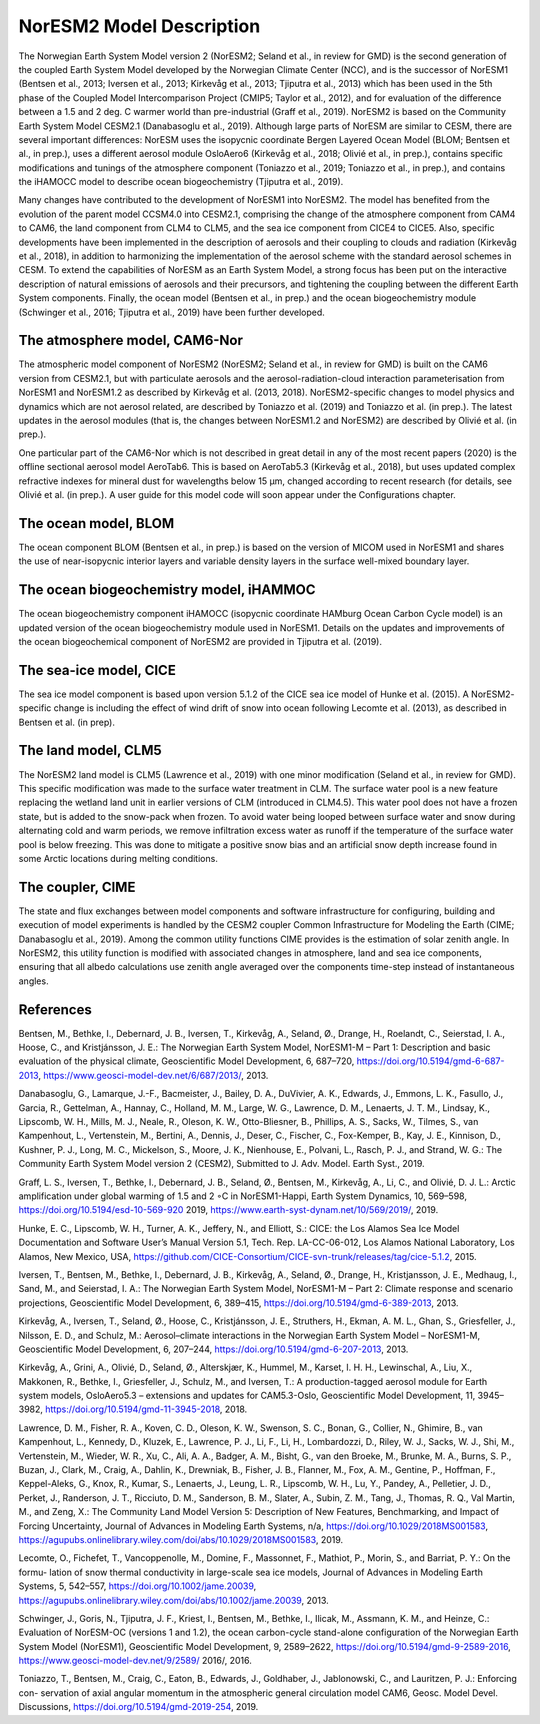 .. _model-description:

NorESM2 Model Description
=========================

The Norwegian Earth System Model version 2 (NorESM2; Seland et al., in review for GMD) is the second generation of the coupled Earth System Model developed by the Norwegian Climate Center (NCC), and is the successor of NorESM1 (Bentsen et al., 2013; Iversen et al., 2013; Kirkevåg et al., 2013; Tjiputra et al., 2013) which has been used in the 5th phase of the Coupled Model Intercomparison Project (CMIP5; Taylor et al., 2012), and for evaluation of the difference between a 1.5 and 2 deg. C warmer world than pre-industrial (Graff et al., 2019). NorESM2 is based on the Community Earth System Model CESM2.1 (Danabasoglu et al., 2019). Although large parts of NorESM are similar to CESM, there are several important differences: NorESM uses the isopycnic coordinate Bergen Layered Ocean Model (BLOM; Bentsen et al., in prep.), uses a different aerosol module OsloAero6 (Kirkevåg et al., 2018; Olivié et al., in prep.), contains specific modifications and tunings of the atmosphere component (Toniazzo et al., 2019; Toniazzo et al., in prep.), and contains the iHAMOCC model to describe ocean biogeochemistry (Tjiputra et al., 2019).

Many changes have contributed to the development of NorESM1 into NorESM2. The model has benefited from the evolution of the parent model CCSM4.0 into CESM2.1, comprising the change of the atmosphere component from CAM4 to CAM6, the land component from CLM4 to CLM5, and the sea ice component from CICE4 to CICE5. Also, specific developments have been implemented in the description of aerosols and their coupling to clouds and radiation (Kirkevåg et al., 2018), in addition to harmonizing the implementation of the aerosol scheme with the standard aerosol schemes in CESM. To extend the capabilities of NorESM as an Earth System Model, a strong focus has been put on the interactive description of natural emissions of aerosols and their precursors, and tightening the coupling between the different Earth System components. Finally, the ocean model (Bentsen et al., in prep.) and the ocean biogeochemistry module (Schwinger et al., 2016; Tjiputra et al., 2019) have been further developed.


The atmosphere model, CAM6-Nor
~~~~~~~~~~~~~~~~~~~~~~~~~~~~~

The atmospheric model component of NorESM2 (NorESM2; Seland et al., in review for GMD) is built on the CAM6 version from CESM2.1, but with particulate aerosols and the aerosol-radiation-cloud interaction parameterisation from NorESM1 and NorESM1.2 as described by Kirkevåg et al. (2013, 2018). NorESM2-specific changes to model physics and dynamics which are not aerosol related, are described by Toniazzo et al. (2019) and Toniazzo et al. (in prep.). The latest updates in the aerosol modules (that is, the changes between NorESM1.2 and NorESM2) are described by Olivié et al. (in prep.).

One particular part of the CAM6-Nor which is not described in great detail in any of the most recent papers (2020) is the offline sectional aerosol model AeroTab6. This is based on AeroTab5.3 (Kirkevåg et al., 2018), but uses updated complex refractive indexes for mineral dust for wavelengths below 15 μm, changed according to recent research (for details, see Olivié et al. (in prep.). A user guide for this model code will soon appear under the Configurations chapter.

::

The ocean model, BLOM
~~~~~~~~~~~~~~~~~~~~~

The ocean component BLOM (Bentsen et al., in prep.) is based on the version of MICOM used in NorESM1 and shares the use of near-isopycnic interior layers and variable density layers in the surface well-mixed boundary layer.

::

The ocean biogeochemistry model, iHAMMOC
~~~~~~~~~~~~~~~~~~~~~~~~~~~~~~~~~~~~~~~~

The ocean biogeochemistry component iHAMOCC (isopycnic coordinate HAMburg Ocean Carbon Cycle model) is an updated version of the ocean biogeochemistry module used in NorESM1. Details on the updates and improvements of the ocean biogeochemical component of NorESM2 are provided in Tjiputra et al. (2019).

::

The sea-ice model, CICE
~~~~~~~~~~~~~~~~~~~~~~~

The sea ice model component is based upon version 5.1.2 of the CICE sea ice model of Hunke et al. (2015). A NorESM2-
specific change is including the effect of wind drift of snow into ocean following Lecomte et al. (2013), as described in Bentsen
et al. (in prep).

::

The land model, CLM5
~~~~~~~~~~~~~~~~~~~~~~~

The NorESM2 land model is CLM5 (Lawrence et al., 2019) with one minor modification (Seland et al., in review for GMD). This specific modification was made to the surface water treatment in CLM. The surface water pool is a new feature replacing the wetland land unit in earlier versions of CLM (introduced in CLM4.5). This water pool does not have a frozen state, but is added to the snow-pack when frozen. To avoid water being looped between surface water and snow during alternating cold and warm periods, we remove infiltration excess water as runoff if the temperature of the surface water pool is below freezing. This was done to mitigate a positive snow bias and an artificial snow depth increase found in some Arctic locations during melting conditions.

::

The coupler, CIME
~~~~~~~~~~~~~~~~~

The state and flux exchanges between model components and software infrastructure for configuring, building and execution of model experiments is handled by the CESM2 coupler Common Infrastructure for Modeling the Earth (CIME; Danabasoglu et al., 2019). Among the common utility functions CIME provides is the  estimation of solar zenith angle. In NorESM2, this utility function is modified with associated changes in atmosphere, land and sea ice components, ensuring that all albedo calculations use zenith angle averaged over the components time-step instead of instantaneous angles.

References
~~~~~~~~~~~

Bentsen, M., Bethke, I., Debernard, J. B., Iversen, T., Kirkevåg, A., Seland, Ø., Drange, H., Roelandt, C., Seierstad, I. A., Hoose, C., and Kristjánsson, J. E.: The Norwegian Earth System Model, NorESM1-M – Part 1: Description and basic evaluation of the physical climate,
Geoscientific Model Development, 6, 687–720, https://doi.org/10.5194/gmd-6-687-2013, https://www.geosci-model-dev.net/6/687/2013/,
2013.

Danabasoglu, G., Lamarque, J.-F., Bacmeister, J., Bailey, D. A., DuVivier, A. K., Edwards, J., Emmons, L. K., Fasullo, J., Garcia, R.,
Gettelman, A., Hannay, C., Holland, M. M., Large, W. G., Lawrence, D. M., Lenaerts, J. T. M., Lindsay, K., Lipscomb, W. H., Mills,
M. J., Neale, R., Oleson, K. W., Otto-Bliesner, B., Phillips, A. S., Sacks, W., Tilmes, S., van Kampenhout, L., Vertenstein, M., Bertini, A., Dennis, J., Deser, C., Fischer, C., Fox-Kemper, B., Kay, J. E., Kinnison, D., Kushner, P. J., Long, M. C., Mickelson, S., Moore, J. K., Nienhouse, E., Polvani, L., Rasch, P. J., and Strand, W. G.: The Community Earth System Model version 2 (CESM2), Submitted to J. Adv. Model. Earth Syst., 2019.

Graff, L. S., Iversen, T., Bethke, I., Debernard, J. B., Seland, Ø., Bentsen, M., Kirkevåg, A., Li, C., and Olivié, D. J. L.: Arctic amplification under global warming of 1.5 and 2 ◦C in NorESM1-Happi, Earth System Dynamics, 10, 569–598, https://doi.org/10.5194/esd-10-569-920 2019, https://www.earth-syst-dynam.net/10/569/2019/, 2019.

Hunke, E. C., Lipscomb, W. H., Turner, A. K., Jeffery, N., and Elliott, S.: CICE: the Los Alamos Sea Ice Model Documentation and
Software User’s Manual Version 5.1, Tech. Rep. LA-CC-06-012, Los Alamos National Laboratory, Los Alamos, New Mexico, USA,
https://github.com/CICE-Consortium/CICE-svn-trunk/releases/tag/cice-5.1.2, 2015.

Iversen, T., Bentsen, M., Bethke, I., Debernard, J. B., Kirkevåg, A., Seland, Ø., Drange, H., Kristjansson, J. E., Medhaug, I., Sand, M., and Seierstad, I. A.: The Norwegian Earth System Model, NorESM1-M – Part 2: Climate response and scenario projections, Geoscientific
Model Development, 6, 389–415, https://doi.org/10.5194/gmd-6-389-2013, 2013.

Kirkevåg, A., Iversen, T., Seland, Ø., Hoose, C., Kristjánsson, J. E., Struthers, H., Ekman, A. M. L., Ghan, S., Griesfeller, J., Nilsson, E. D., and Schulz, M.: Aerosol–climate interactions in the Norwegian Earth System Model – NorESM1-M, Geoscientific Model Development, 6, 207–244, https://doi.org/10.5194/gmd-6-207-2013, 2013.

Kirkevåg, A., Grini, A., Olivié, D., Seland, Ø., Alterskjær, K., Hummel, M., Karset, I. H. H., Lewinschal, A., Liu, X., Makkonen, R., Bethke, I., Griesfeller, J., Schulz, M., and Iversen, T.: A production-tagged aerosol module for Earth system models, OsloAero5.3 – extensions and updates for CAM5.3-Oslo, Geoscientific Model Development, 11, 3945–3982, https://doi.org/10.5194/gmd-11-3945-2018, 2018.

Lawrence, D. M., Fisher, R. A., Koven, C. D., Oleson, K. W., Swenson, S. C., Bonan, G., Collier, N., Ghimire, B., van Kampenhout, L.,
Kennedy, D., Kluzek, E., Lawrence, P. J., Li, F., Li, H., Lombardozzi, D., Riley, W. J., Sacks, W. J., Shi, M., Vertenstein, M., Wieder,
W. R., Xu, C., Ali, A. A., Badger, A. M., Bisht, G., van den Broeke, M., Brunke, M. A., Burns, S. P., Buzan, J., Clark, M., Craig,
A., Dahlin, K., Drewniak, B., Fisher, J. B., Flanner, M., Fox, A. M., Gentine, P., Hoffman, F., Keppel-Aleks, G., Knox, R., Kumar, S.,
Lenaerts, J., Leung, L. R., Lipscomb, W. H., Lu, Y., Pandey, A., Pelletier, J. D., Perket, J., Randerson, J. T., Ricciuto, D. M., Sanderson, B. M., Slater, A., Subin, Z. M., Tang, J., Thomas, R. Q., Val Martin, M., and Zeng, X.: The Community Land Model Version 5:
Description of New Features, Benchmarking, and Impact of Forcing Uncertainty, Journal of Advances in Modeling Earth Systems, n/a,
https://doi.org/10.1029/2018MS001583, https://agupubs.onlinelibrary.wiley.com/doi/abs/10.1029/2018MS001583, 2019.

Lecomte, O., Fichefet, T., Vancoppenolle, M., Domine, F., Massonnet, F., Mathiot, P., Morin, S., and Barriat, P. Y.: On the formu-
lation of snow thermal conductivity in large-scale sea ice models, Journal of Advances in Modeling Earth Systems, 5, 542–557,
https://doi.org/10.1002/jame.20039, https://agupubs.onlinelibrary.wiley.com/doi/abs/10.1002/jame.20039, 2013.

Schwinger, J., Goris, N., Tjiputra, J. F., Kriest, I., Bentsen, M., Bethke, I., Ilicak, M., Assmann, K. M., and Heinze, C.: Evaluation of NorESM-OC (versions 1 and 1.2), the ocean carbon-cycle stand-alone configuration of the Norwegian Earth System Model (NorESM1),
Geoscientific Model Development, 9, 2589–2622, https://doi.org/10.5194/gmd-9-2589-2016, https://www.geosci-model-dev.net/9/2589/
2016/, 2016.

Toniazzo, T., Bentsen, M., Craig, C., Eaton, B., Edwards, J., Goldhaber, J., Jablonowski, C., and Lauritzen, P. J.: Enforcing con-
servation of axial angular momentum in the atmospheric general circulation model CAM6, Geosc. Model Devel. Discussions,
https://doi.org/10.5194/gmd-2019-254, 2019.
